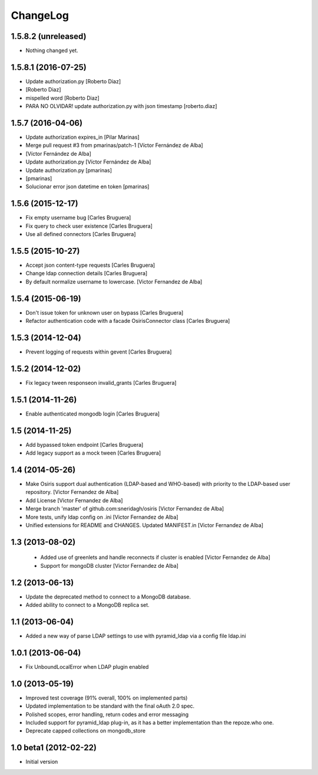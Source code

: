 ChangeLog
=========

1.5.8.2 (unreleased)
--------------------

- Nothing changed yet.


1.5.8.1 (2016-07-25)
--------------------

* Update authorization.py [Roberto Diaz]
*  [Roberto Diaz]
* mispelled word [Roberto Diaz]
* PARA NO OLVIDAR! update authorization.py with json timestamp [roberto.diaz]

1.5.7 (2016-04-06)
------------------

* Update authorization expires_in [Pilar Marinas]
* Merge pull request #3 from pmarinas/patch-1 [Víctor Fernández de Alba]
*  [Víctor Fernández de Alba]
* Update authorization.py [Víctor Fernández de Alba]
* Update authorization.py [pmarinas]
*  [pmarinas]
* Solucionar error json datetime en token [pmarinas]

1.5.6 (2015-12-17)
------------------

* Fix empty username bug [Carles Bruguera]
* Fix query to check user existence [Carles Bruguera]
* Use all defined connectors [Carles Bruguera]

1.5.5 (2015-10-27)
------------------

* Accept json content-type requests [Carles Bruguera]
* Change ldap connection details [Carles Bruguera]
* By default normalize username to lowercase. [Victor Fernandez de Alba]

1.5.4 (2015-06-19)
------------------

* Don't issue token for unknown user on bypass [Carles Bruguera]
* Refactor authentication code with a facade OsirisConnector class [Carles Bruguera]

1.5.3 (2014-12-04)
------------------

* Prevent logging of requests within gevent [Carles Bruguera]

1.5.2 (2014-12-02)
------------------

* Fix legacy tween responseon invalid_grants [Carles Bruguera]

1.5.1 (2014-11-26)
------------------

* Enable authenticated mongodb login [Carles Bruguera]

1.5 (2014-11-25)
----------------

* Add bypassed token endpoint [Carles Bruguera]
* Add legacy support as a mock tween [Carles Bruguera]

1.4 (2014-05-26)
----------------

* Make Osiris support dual authentication (LDAP-based and WHO-based) with priority to the LDAP-based user repository. [Victor Fernandez de Alba]
* Add License [Victor Fernandez de Alba]
* Merge branch 'master' of github.com:sneridagh/osiris [Victor Fernandez de Alba]
* More tests, unify ldap config on .ini [Victor Fernandez de Alba]
* Unified extensions for README and CHANGES. Updated MANIFEST.in [Victor Fernandez de Alba]

1.3 (2013-08-02)
----------------

 * Added use of greenlets and handle reconnects if cluster is enabled [Victor Fernandez de Alba]
 * Support for mongoDB cluster [Victor Fernandez de Alba]

1.2 (2013-06-13)
------------------

- Update the deprecated method to connect to a MongoDB database.
- Added ability to connect to a MongoDB replica set.

1.1 (2013-06-04)
------------------

- Added a new way of parse LDAP settings to use with pyramid_ldap via a config
  file ldap.ini

1.0.1 (2013-06-04)
------------------

- Fix UnboundLocalError when LDAP plugin enabled

1.0 (2013-05-19)
----------------

- Improved test coverage (91% overall, 100% on implemented parts)
- Updated implementation to be standard with the final oAuth 2.0 spec.
- Polished scopes, error handling, return codes and error messaging
- Included support for pyramid_ldap plug-in, as it has a better implementation
  than the repoze.who one.
- Deprecate capped collections on mongodb_store


1.0 beta1 (2012-02-22)
----------------------

-  Initial version
